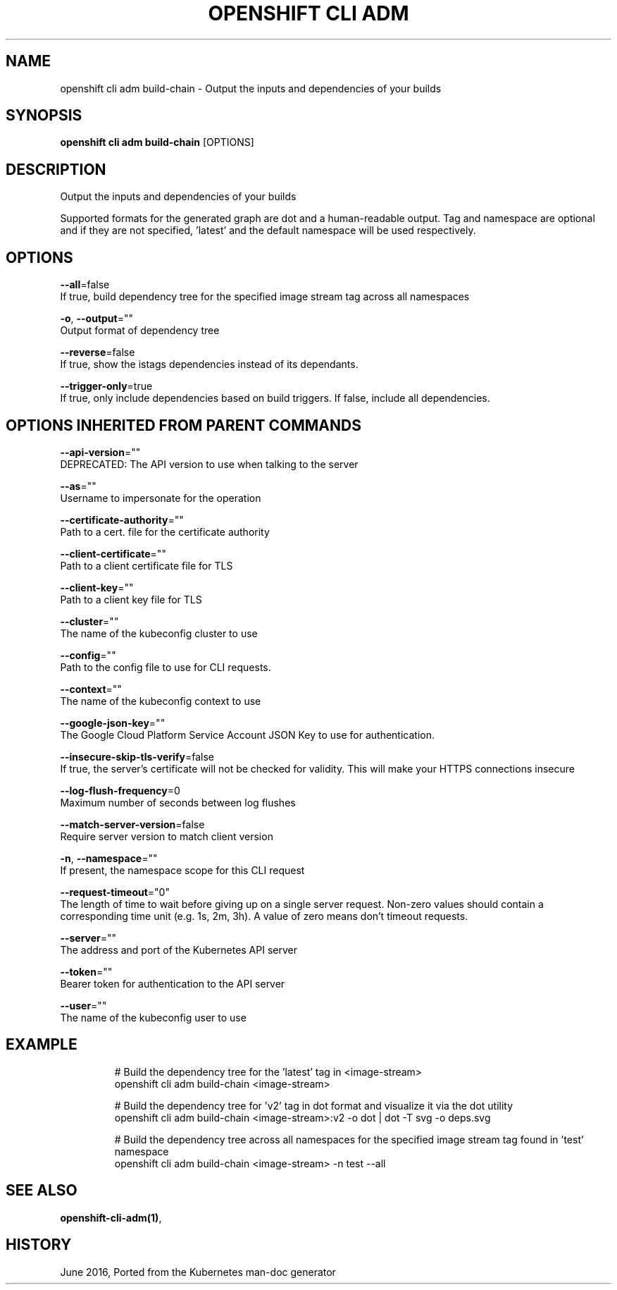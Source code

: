 .TH "OPENSHIFT CLI ADM" "1" " Openshift CLI User Manuals" "Openshift" "June 2016"  ""


.SH NAME
.PP
openshift cli adm build\-chain \- Output the inputs and dependencies of your builds


.SH SYNOPSIS
.PP
\fBopenshift cli adm build\-chain\fP [OPTIONS]


.SH DESCRIPTION
.PP
Output the inputs and dependencies of your builds

.PP
Supported formats for the generated graph are dot and a human\-readable output. Tag and namespace are optional and if they are not specified, 'latest' and the default namespace will be used respectively.


.SH OPTIONS
.PP
\fB\-\-all\fP=false
    If true, build dependency tree for the specified image stream tag across all namespaces

.PP
\fB\-o\fP, \fB\-\-output\fP=""
    Output format of dependency tree

.PP
\fB\-\-reverse\fP=false
    If true, show the istags dependencies instead of its dependants.

.PP
\fB\-\-trigger\-only\fP=true
    If true, only include dependencies based on build triggers. If false, include all dependencies.


.SH OPTIONS INHERITED FROM PARENT COMMANDS
.PP
\fB\-\-api\-version\fP=""
    DEPRECATED: The API version to use when talking to the server

.PP
\fB\-\-as\fP=""
    Username to impersonate for the operation

.PP
\fB\-\-certificate\-authority\fP=""
    Path to a cert. file for the certificate authority

.PP
\fB\-\-client\-certificate\fP=""
    Path to a client certificate file for TLS

.PP
\fB\-\-client\-key\fP=""
    Path to a client key file for TLS

.PP
\fB\-\-cluster\fP=""
    The name of the kubeconfig cluster to use

.PP
\fB\-\-config\fP=""
    Path to the config file to use for CLI requests.

.PP
\fB\-\-context\fP=""
    The name of the kubeconfig context to use

.PP
\fB\-\-google\-json\-key\fP=""
    The Google Cloud Platform Service Account JSON Key to use for authentication.

.PP
\fB\-\-insecure\-skip\-tls\-verify\fP=false
    If true, the server's certificate will not be checked for validity. This will make your HTTPS connections insecure

.PP
\fB\-\-log\-flush\-frequency\fP=0
    Maximum number of seconds between log flushes

.PP
\fB\-\-match\-server\-version\fP=false
    Require server version to match client version

.PP
\fB\-n\fP, \fB\-\-namespace\fP=""
    If present, the namespace scope for this CLI request

.PP
\fB\-\-request\-timeout\fP="0"
    The length of time to wait before giving up on a single server request. Non\-zero values should contain a corresponding time unit (e.g. 1s, 2m, 3h). A value of zero means don't timeout requests.

.PP
\fB\-\-server\fP=""
    The address and port of the Kubernetes API server

.PP
\fB\-\-token\fP=""
    Bearer token for authentication to the API server

.PP
\fB\-\-user\fP=""
    The name of the kubeconfig user to use


.SH EXAMPLE
.PP
.RS

.nf
  # Build the dependency tree for the 'latest' tag in <image\-stream>
  openshift cli adm build\-chain <image\-stream>
  
  # Build the dependency tree for 'v2' tag in dot format and visualize it via the dot utility
  openshift cli adm build\-chain <image\-stream>:v2 \-o dot | dot \-T svg \-o deps.svg
  
  # Build the dependency tree across all namespaces for the specified image stream tag found in 'test' namespace
  openshift cli adm build\-chain <image\-stream> \-n test \-\-all

.fi
.RE


.SH SEE ALSO
.PP
\fBopenshift\-cli\-adm(1)\fP,


.SH HISTORY
.PP
June 2016, Ported from the Kubernetes man\-doc generator
